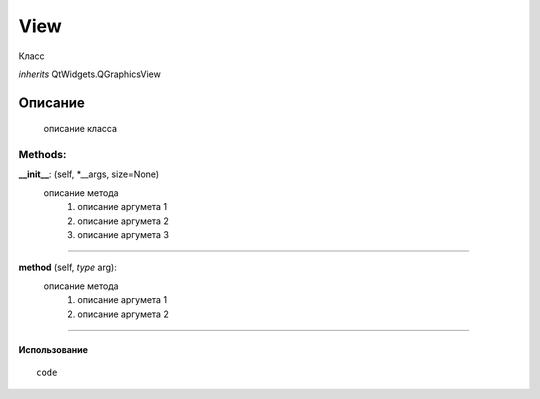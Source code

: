 

View
===================================

Класс

*inherits* QtWidgets.QGraphicsView

Описание
''''''''
   описание класса


Methods:
+++++++

**__init__**: (self, *__args, size=None)
   описание метода
      #. описание аргумета 1
      #. описание аргумета 2
      #. описание аргумета 3

__________________

**method** (self, *type* arg):
   описание метода
      #. описание аргумета 1
      #. описание аргумета 2

__________________


Использование
-------------

::

   code
